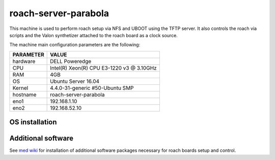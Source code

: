 .. _roachserver:

roach-server-parabola
---------------------

This machine is used to perform roach setup via NFS and UBOOT using the TFTP
server. It also controls the roach via scripts and the Valon synthetizer attached
to the roach board as a clock source. 

The machine main configuration parameters are the following: 

========= =====
PARAMETER VALUE
========= =====
hardware  DELL Poweredge
CPU       Intel(R) Xeon(R) CPU E3-1220 v3 @ 3.10GHz 
RAM       4GB
OS        Ubuntu Server 16.04
Kernel    4.4.0-31-generic #50-Ubuntu SMP
hostname  roach-server-parabola
eno1      192.168.1.10
eno2      192.168.52.10
========= =====

OS installation
~~~~~~~~~~~~~~~


Additional software
~~~~~~~~~~~~~~~~~~~

See `med wiki <wiki.med.ira.inaf.it/nfs:ubuntu>`_ for installation of additional software 
packages necessary for roach boards setup and control.


